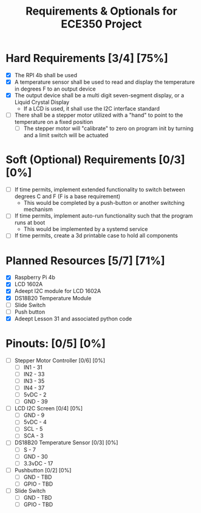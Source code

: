 #+TITLE: Requirements & Optionals for ECE350 Project

* Hard Requirements [3/4] [75%]
 - [X] The RPI 4b shall be used
 - [X] A temperature sensor shall be used to read and display the temperature in degrees F to an output device
 - [X] The output device shall be a multi digit seven-segment display, or a Liquid Crystal Display
   - If a LCD is used, it shall use the I2C interface standard
 - [ ] There shall be a stepper motor utilized with a "hand" to point to the temperature on a fixed position
   - [ ] The stepper motor will "calibrate" to zero on program init by turning and a limit switch will be actuated

* Soft (Optional) Requirements [0/3] [0%]
 - [ ] If time permits, implement extended functionality to switch between degrees C and F (F is a base requirement)
   - This would be completed by a push-button or another switching mechanism
 - [ ] If time permits, implement auto-run functionality such that the program runs at boot
   - This would be implemented by a systemd service
 - [ ] If time permits, create a 3d printable case to hold all components

* Planned Resources [5/7] [71%]
- [X] Raspberry Pi 4b
- [X] LCD 1602A
- [X] Adeept I2C module for LCD 1602A
- [X] DS18B20 Temperature Module
- [ ] Slide Switch
- [ ] Push button
- [X] Adeept Lesson 31 and associated python code

* Pinouts: [0/5] [0%]
- [ ] Stepper Motor Controller [0/6] [0%]
  - [ ] IN1  - 31
  - [ ] IN2  - 33
  - [ ] IN3  - 35
  - [ ] IN4  - 37
  - [ ] 5vDC - 2
  - [ ] GND  - 39
- [ ] LCD I2C Screen [0/4] [0%]
  - [ ] GND  - 9
  - [ ] 5vDC - 4
  - [ ] SCL  - 5
  - [ ] SCA  - 3
- [ ] DS18B20 Temperature Sensor [0/3] [0%]
  - [ ] S      - 7
  - [ ] GND    - 30
  - [ ] 3.3vDC - 17
- [ ] Pushbutton [0/2] [0%]
  - [ ] GND  - TBD
  - [ ] GPIO - TBD
- [ ] Slide Switch
  - [ ] GND  - TBD
  - [ ] GPIO - TBD
